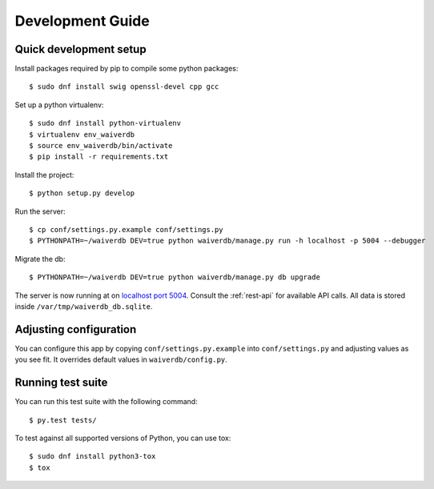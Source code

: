 =================
Development Guide
=================

Quick development setup
=======================

Install packages required by pip to compile some python packages::
    
    $ sudo dnf install swig openssl-devel cpp gcc

Set up a python virtualenv::

    $ sudo dnf install python-virtualenv
    $ virtualenv env_waiverdb
    $ source env_waiverdb/bin/activate
    $ pip install -r requirements.txt

Install the project::

    $ python setup.py develop

Run the server::

    $ cp conf/settings.py.example conf/settings.py
    $ PYTHONPATH=~/waiverdb DEV=true python waiverdb/manage.py run -h localhost -p 5004 --debugger

Migrate the db::

    $ PYTHONPATH=~/waiverdb DEV=true python waiverdb/manage.py db upgrade

The server is now running at on `localhost port 5004`_. Consult the
:ref:`rest-api` for available API calls. All data is stored inside
``/var/tmp/waiverdb_db.sqlite``.


Adjusting configuration
=======================

You can configure this app by copying ``conf/settings.py.example`` into
``conf/settings.py`` and adjusting values as you see fit. It overrides default
values in ``waiverdb/config.py``.


Running test suite
==================

You can run this test suite with the following command::

    $ py.test tests/

To test against all supported versions of Python, you can use tox::

    $ sudo dnf install python3-tox
    $ tox

.. _localhost port 5004: http://localhost:5004
